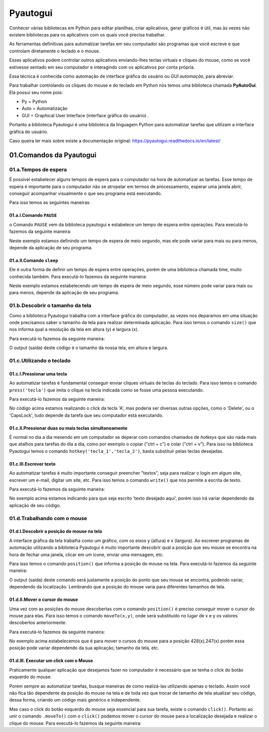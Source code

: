Pyautogui
****

Conhecer várias bibliotecas em Python para editar planilhas, criar aplicativos, gerar gráficos é útil, mas às vezes não existem bibliotecas para os aplicativos com os quais você precisa trabalhar.

As ferramentas definitivas para automatizar tarefas em seu computador são programas que você escreve e que controlam diretamente o teclado e o mouse. 

Esses aplicativos podem controlar outros aplicativos enviando-lhes teclas virtuais e cliques do mouse, como se você estivesse sentado em seu computador e interagindo com os aplicativos por conta própria.

Essa técnica é conhecida como automação de interface gráfica do usuário ou *GUI automação*, para abreviar.

Para trabalhar controlando os cliques do mouse e do teclado em Python nós temos uma biblioteca chamada **PyAutoGui**. Ela possui seu nome pois: 

* Py = Python

* Auto = Automatização

* GUI = Graphical User Interface (interface gráfica do usuário) .

Portanto a biblioteca Pyautogui é uma biblioteca da linguagem Python para automatizar tarefas que utilizam a interface gráfica do usuário.

Caso queira ler mais sobre existe a documentação original: https://pyautogui.readthedocs.io/en/latest/

01.Comandos da Pyautogui
====

01.a.Tempos de espera
----

É possível estabelecer alguns tempos de espera para o computador na hora de automatizar as tarefas. Esse tempo de espera é importante para o computador não se atropelar em termos de processamento, esperar uma janela abrir, conseguir acompanhar visualmente o que seu programa está executando.

Para isso temos as seguintes maneiras:

01.a.I.Comando ``PAUSE``
+++++

o Comando ``PAUSE`` vem da biblioteca pyautogui e estabelece um tempo de espera entre operações. Para executá-lo fazemos da seguinte maneira:

.. code-block:: python
   :linenos:
   
   import pyautogui
   pyautogui.PAUSE = 0.5 
   
Neste exemplo estamos definindo um tempo de espera de meio segundo, mas ele pode variar para mais ou para menos, depende da aplicação de seu programa.   

01.a.II.Comando ``sleep``
++++

Ele é outra forma de definir um tempo de espera entre operações, porém de uma biblioteca chamada time, muito conhecida também. Para executá-lo fazemos da seguinte maneira:

.. code-block:: python
   :linenos:
   
   import time
   time.sleep(0.5)

Neste exemplo estamos estabelecendo um tempo de espera de meio segundo, esse número pode variar para mais ou para menos, depende da aplicação de seu programa.


01.b.Descobrir o tamanho da tela
----

Como a biblioteca Pyautogui trabalha com a interface gráfica do computador, as vezes nos deparamos em uma situação onde precisamos saber o tamanho da tela para realizar determinada aplicação. Para isso temos o comando ``size()`` que nos informa qual a resolução da tela em altura (y) e largura (x).

Para executá-lo fazemos da seguinte maneira:

.. code-block:: python
   :linenos:

    import pyautogui
    pyautogui.size()
    
O output (saída) deste código é o tamanho da nossa tela, em altura e largura.

.. image:: images/RPA/size.png
   :align: center
   :width: 650

01.c.Utilizando o teclado
----

01.c.I.Pressionar uma tecla
++++

Ao automatizar tarefas é fundamental conseguir enviar cliques virtuais de teclas do teclado. Para isso temos o comando ``press('tecla')`` que imita o clique na tecla indicada como se fosse uma pessoa executando. 

Para executá-lo fazemos da seguinte maneira:

.. code-block:: python
   :linenos:

   import pyautogui
   pyautogui.press('A')
   
No código acima estamos realizando o click da tecla 'A', mas poderia ser diversas outras opções, como o 'Delete', ou o 'CapsLock', tudo depende da tarefa que seu computador está executando.


01.c.II.Pressionar duas ou mais teclas simultaneamente
++++

É normal no dia a dia mexendo em um computador se deperar com comandos chamados de *hotkeys* que são nada mais que atalhos para tarefas do dia a dia, como por exemplo o copiar ("ctrl + c") e colar ("ctrl + v"). Para isso na biblioteca Pyautogui temos o comando  ``hotkey('tecla_1','tecla_2')``, basta substituir pelas teclas desejadas. 


.. code-block:: python
   :linenos:

   import pyautogui
   pyautogui.hotkey('ctrl','c')


01.c.III.Escrever texto
++++

Ao automatizar tarefas é muito importante conseguir preencher "textos", seja para realizar o login em algum site, escrever um e-mail, digitar um site, etc. Para isso temos o comando ``write()`` que nos permite a escrita de texto.

Para executá-lo fazemos da seguinte maneira:

.. code-block:: python
   :linenos:

   import pyautogui
   pyautogui.write('texto desejado aqui')

No exemplo acima estamos indicando para que seja escrito 'texto desejado aqui', porém isso irá variar dependendo da aplicação de seu código.



01.d.Trabalhando com o mouse
----

01.d.I.Descobrir a posição do mouse na tela
++++

A interface gráfica da tela trabalha como um gráfico, com os eixos y (altura) e x (largura). Ao escrever programas de automação utilizando a biblioteca Pyautogui é muito importante descobrir qual a posição que seu mouse se encontra na hora de fechar uma janela, clicar em um ícone, enviar uma mensagem, etc.


Para isso temos o comando ``position()`` que informa a posição do mouse na tela. Para executá-lo fazemos da seguinte maneira:

.. code-block:: python
   :linenos:
   
   import pyautogui
   pyautogui.position()
   
O output (saída) deste comando será justamente a posição do ponto que seu mouse se encontra, podendo variar, dependendo da localização. Lembrando que a posição do mouse varia para diferentes tamanhos de tela.

.. image:: images/RPA/position.png
   :align: center
   :width: 650


01.d.II.Mover o cursor do mouse
++++

Uma vez com as posições do mouse descobertas com o comando ``position()`` é preciso conseguir mover o cursor do mouse para elas. Para isso temos o comando ``moveTo(x,y)``, onde será substituído no lugar de x e y os valores descobertos anteriormente.

Para executá-lo fazemos da seguinte maneira:

.. code-block:: python
   :linenos:

   import pyautogui
   pyautogui.moveTo(428,247)

No exemplo acima estabelecemos que é para mover o cursos do mouse para a posição 428(x),247(x) porém essa posição pode variar dependendo da sua aplicação, tamanho da tela, etc.


01.d.III. Executar um click com o Mouse
++++

Praticamente qualquer aplicação que desejamos fazer no computador é necessário que se tenha o click do botão esquerdo do mouse. 

Porém sempre ao automatizar tarefas, busque maneiras de como realizá-las utilizando apenas o teclado. Assim você não fica tão dependente da posição do mouse na tela e de toda vez que trocar de tamanho de tela atualizar seu código, dessa forma, criando um código mais genérico e independente.

Mas caso o click do botão esquerdo do mouse seja essencial para sua tarefa, existe o comando ``click()``. 
Portanto ao unir o comando ``.moveTo()`` com o ``click()`` podemos mover o cursor do mouse para a localização desejada e realizar o clique do mouse.
Para executá-lo fazemos da seguinte maneira:

.. code-block:: python
   :linenos:

   import pyautogui
   pyautogui.click()

